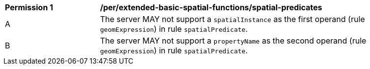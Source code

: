 [[per_extended-basic-spatial-functions_spatial-predicates]]
[width="90%",cols="2,6a"]
|===
^|*Permission {counter:per-id}* |*/per/extended-basic-spatial-functions/spatial-predicates*
^|A |The server MAY not support a `spatialInstance` as the first operand (rule `geomExpression`) in rule `spatialPredicate`.
^|B |The server MAY not support a `propertyName` as the second operand (rule `geomExpression`) in rule `spatialPredicate`.
|===
